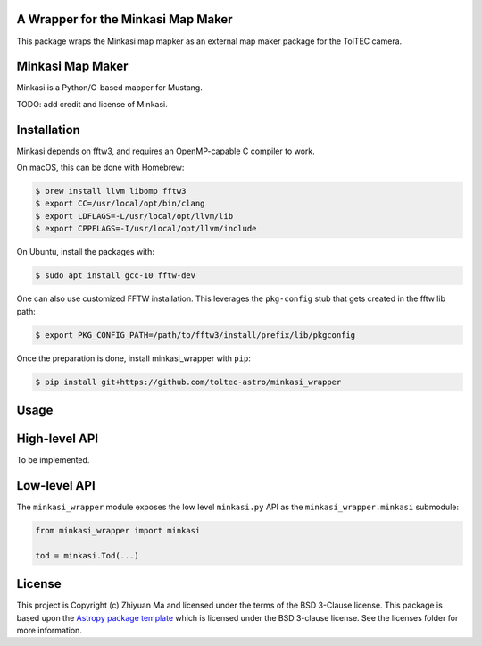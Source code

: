 A Wrapper for the Minkasi Map Maker
-----------------------------------

.. image:: http://img.shields.io/badge/powered%20by-AstroPy-orange.svg?style=flat
    :target: http://www.astropy.org
    :alt: Powered by Astropy Badge


This package wraps the Minkasi map mapker as an external map maker package
for the TolTEC camera.


Minkasi Map Maker
-----------------
Minkasi is a Python/C-based mapper for Mustang.

TODO: add credit and license of Minkasi.


Installation
------------

Minkasi depends on fftw3, and requires an OpenMP-capable C compiler to work.

On macOS, this can be done with Homebrew:

.. code:: text

    $ brew install llvm libomp fftw3
    $ export CC=/usr/local/opt/bin/clang
    $ export LDFLAGS=-L/usr/local/opt/llvm/lib
    $ export CPPFLAGS=-I/usr/local/opt/llvm/include

On Ubuntu, install the packages with:

.. code:: text

    $ sudo apt install gcc-10 fftw-dev

One can also use customized FFTW installation. This leverages the
``pkg-config`` stub that gets created in the fftw lib path:

.. code:: text

    $ export PKG_CONFIG_PATH=/path/to/fftw3/install/prefix/lib/pkgconfig


Once the preparation is done, install minkasi_wrapper with ``pip``:

.. code:: text

    $ pip install git+https://github.com/toltec-astro/minkasi_wrapper


Usage
-----

High-level API
--------------

To be implemented.

Low-level API
-------------

The ``minkasi_wrapper`` module exposes the low level ``minkasi.py`` API
as the ``minkasi_wrapper.minkasi`` submodule:

.. code:: python

    from minkasi_wrapper import minkasi

    tod = minkasi.Tod(...)


License
-------

This project is Copyright (c) Zhiyuan Ma and licensed under
the terms of the BSD 3-Clause license. This package is based upon
the `Astropy package template <https://github.com/astropy/package-template>`_
which is licensed under the BSD 3-clause license. See the licenses folder for
more information.
